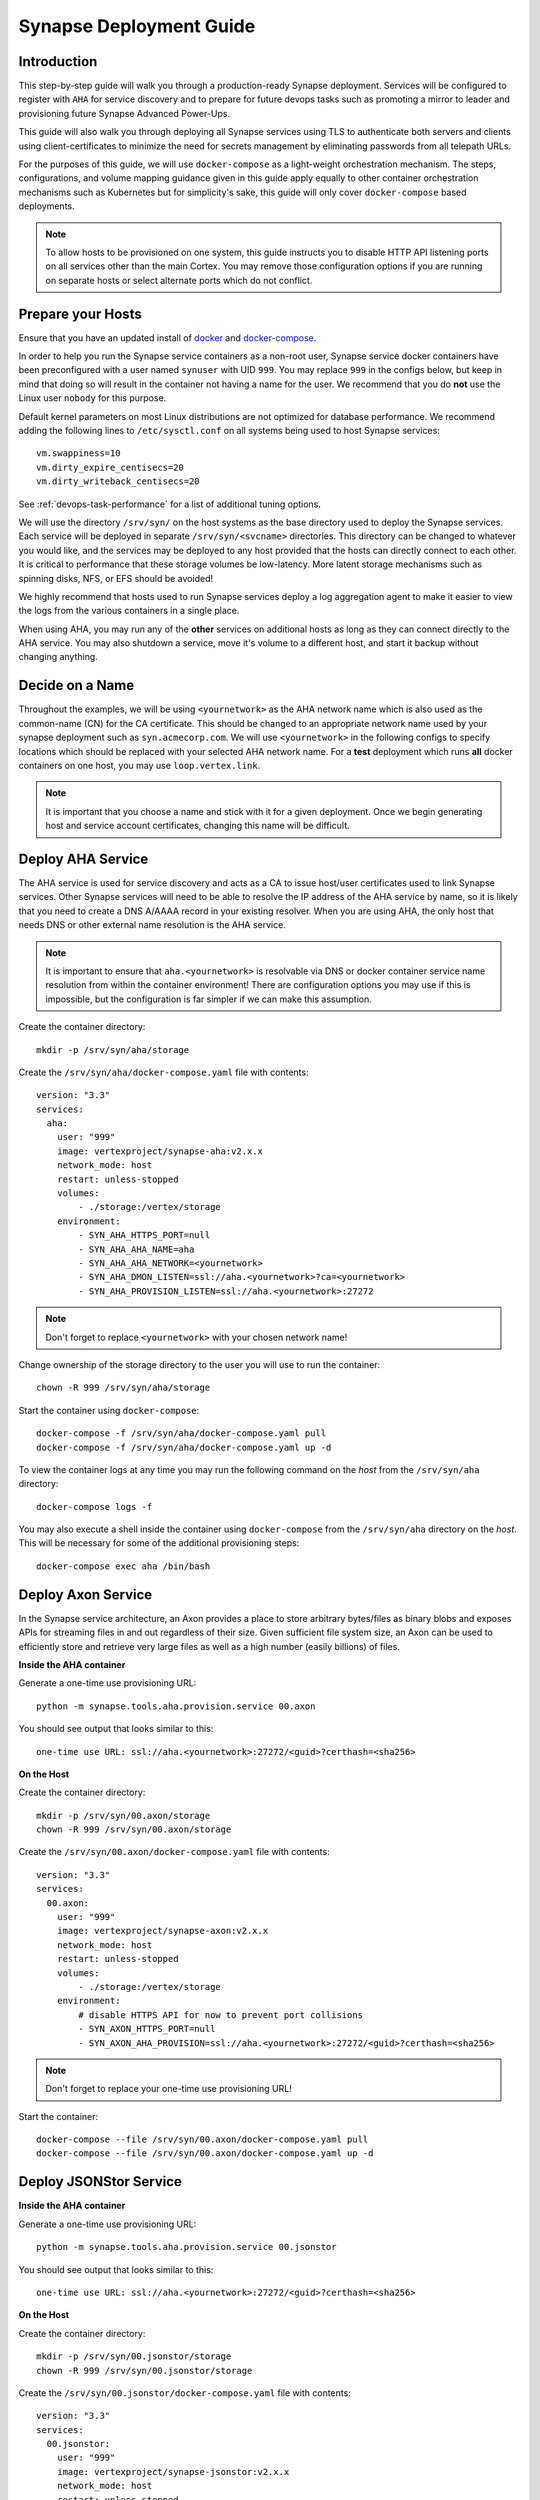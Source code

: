 .. _deploymentguide:

Synapse Deployment Guide
########################

Introduction
============

This step-by-step guide will walk you through a production-ready Synapse deployment. Services will be
configured to register with ``AHA`` for service discovery and to prepare for future devops tasks such
as promoting a mirror to leader and provisioning future Synapse Advanced Power-Ups.

This guide will also walk you through deploying all Synapse services using TLS to authenticate both
servers and clients using client-certificates to minimize the need for secrets management by eliminating
passwords from all telepath URLs.

For the purposes of this guide, we will use ``docker-compose`` as a light-weight orchestration mechanism.
The steps, configurations, and volume mapping guidance given in this guide apply equally to other container
orchestration mechanisms such as Kubernetes but for simplicity's sake, this guide will only cover
``docker-compose`` based deployments.

.. note::
    To allow hosts to be provisioned on one system, this guide instructs you to disable HTTP API listening
    ports on all services other than the main Cortex. You may remove those configuration options if you are
    running on separate hosts or select alternate ports which do not conflict.

Prepare your Hosts
==================

Ensure that you have an updated install of docker_ and docker-compose_.

In order to help you run the Synapse service containers as a non-root user, Synapse service docker containers
have been preconfigured with a user named ``synuser`` with UID ``999``. You may replace ``999`` in the configs
below, but keep in mind that doing so will result in the container not having a name for the user. We recommend
that you do **not** use the Linux user ``nobody`` for this purpose.

Default kernel parameters on most Linux distributions are not optimized for database performance. We recommend
adding the following lines to ``/etc/sysctl.conf`` on all systems being used to host Synapse services::

    vm.swappiness=10
    vm.dirty_expire_centisecs=20
    vm.dirty_writeback_centisecs=20

See :ref:`devops-task-performance` for a list of additional tuning options.

We will use the directory ``/srv/syn/`` on the host systems as the base directory used to deploy
the Synapse services. Each service will be deployed in separate ``/srv/syn/<svcname>`` directories. This
directory can be changed to whatever you would like, and the services may be deployed to any host provided
that the hosts can directly connect to each other.  It is critical to performance that these storage volumes
be low-latency. More latent storage mechanisms such as spinning disks, NFS, or EFS should be avoided!

We highly recommend that hosts used to run Synapse services deploy a log aggregation agent to make it easier
to view the logs from the various containers in a single place.

When using AHA, you may run any of the **other** services on additional hosts as long as they can connect
directly to the AHA service.  You may also shutdown a service, move it's volume to a different host, and
start it backup without changing anything.

Decide on a Name
================

Throughout the examples, we will be using ``<yournetwork>`` as the AHA network name which is also used as the
common-name (CN) for the CA certificate. This should be changed to an appropriate network name used by your
synapse deployment such as ``syn.acmecorp.com``. We will use ``<yournetwork>`` in the following configs to
specify locations which should be replaced with your selected AHA network name. For a **test** deployment which
runs **all** docker containers on one host, you may use ``loop.vertex.link``.

.. note::
    It is important that you choose a name and stick with it for a given deployment. Once we begin generating
    host and service account certificates, changing this name will be difficult.

Deploy AHA Service
==================

The AHA service is used for service discovery and acts as a CA to issue host/user certificates used to link
Synapse services. Other Synapse services will need to be able to resolve the IP address of the AHA service
by name, so it is likely that you need to create a DNS A/AAAA record in your existing resolver. When you are
using AHA, the only host that needs DNS or other external name resolution is the AHA service.

.. note::
    It is important to ensure that ``aha.<yournetwork>`` is resolvable via DNS or docker container service
    name resolution from within the container environment! There are configuration options you may use if
    this is impossible, but the configuration is far simpler if we can make this assumption.

Create the container directory::

    mkdir -p /srv/syn/aha/storage

Create the ``/srv/syn/aha/docker-compose.yaml`` file with contents::

    version: "3.3"
    services:
      aha:
        user: "999"
        image: vertexproject/synapse-aha:v2.x.x
        network_mode: host
        restart: unless-stopped
        volumes:
            - ./storage:/vertex/storage
        environment:
            - SYN_AHA_HTTPS_PORT=null
            - SYN_AHA_AHA_NAME=aha
            - SYN_AHA_AHA_NETWORK=<yournetwork>
            - SYN_AHA_DMON_LISTEN=ssl://aha.<yournetwork>?ca=<yournetwork>
            - SYN_AHA_PROVISION_LISTEN=ssl://aha.<yournetwork>:27272

.. note::

    Don't forget to replace ``<yournetwork>`` with your chosen network name!

Change ownership of the storage directory to the user you will use to run the container::

    chown -R 999 /srv/syn/aha/storage

Start the container using ``docker-compose``::

    docker-compose -f /srv/syn/aha/docker-compose.yaml pull
    docker-compose -f /srv/syn/aha/docker-compose.yaml up -d

To view the container logs at any time you may run the following command on the *host* from the
``/srv/syn/aha`` directory::

    docker-compose logs -f

You may also execute a shell inside the container using ``docker-compose`` from the ``/srv/syn/aha``
directory on the *host*. This will be necessary for some of the additional provisioning steps::

    docker-compose exec aha /bin/bash

Deploy Axon Service
===================

In the Synapse service architecture, an Axon provides a place to store arbitrary bytes/files as binary
blobs and exposes APIs for streaming files in and out regardless of their size.  Given sufficient file system
size, an Axon can be used to efficiently store and retrieve very large files as well as a high number
(easily billions) of files.

**Inside the AHA container**

Generate a one-time use provisioning URL::

    python -m synapse.tools.aha.provision.service 00.axon

You should see output that looks similar to this::

    one-time use URL: ssl://aha.<yournetwork>:27272/<guid>?certhash=<sha256>

**On the Host**

Create the container directory::

    mkdir -p /srv/syn/00.axon/storage
    chown -R 999 /srv/syn/00.axon/storage

Create the ``/srv/syn/00.axon/docker-compose.yaml`` file with contents::

    version: "3.3"
    services:
      00.axon:
        user: "999"
        image: vertexproject/synapse-axon:v2.x.x
        network_mode: host
        restart: unless-stopped
        volumes:
            - ./storage:/vertex/storage
        environment:
            # disable HTTPS API for now to prevent port collisions
            - SYN_AXON_HTTPS_PORT=null
            - SYN_AXON_AHA_PROVISION=ssl://aha.<yournetwork>:27272/<guid>?certhash=<sha256>

.. note::

    Don't forget to replace your one-time use provisioning URL!

Start the container::

    docker-compose --file /srv/syn/00.axon/docker-compose.yaml pull
    docker-compose --file /srv/syn/00.axon/docker-compose.yaml up -d

Deploy JSONStor Service
=======================

**Inside the AHA container**

Generate a one-time use provisioning URL::

    python -m synapse.tools.aha.provision.service 00.jsonstor

You should see output that looks similar to this::

    one-time use URL: ssl://aha.<yournetwork>:27272/<guid>?certhash=<sha256>

**On the Host**

Create the container directory::

    mkdir -p /srv/syn/00.jsonstor/storage
    chown -R 999 /srv/syn/00.jsonstor/storage

Create the ``/srv/syn/00.jsonstor/docker-compose.yaml`` file with contents::

    version: "3.3"
    services:
      00.jsonstor:
        user: "999"
        image: vertexproject/synapse-jsonstor:v2.x.x
        network_mode: host
        restart: unless-stopped
        volumes:
            - ./storage:/vertex/storage
        environment:
            # disable HTTPS API for now to prevent port collisions
            - SYN_JSONSTOR_HTTPS_PORT=null
            - SYN_JSONSTOR_AHA_PROVISION=ssl://aha.<yournetwork>:27272/<guid>?certhash=<sha256>

.. note::

    Don't forget to replace your one-time use provisioning URL!

Start the container::

    docker-compose --file /srv/syn/00.jsonstor/docker-compose.yaml pull
    docker-compose --file /srv/syn/00.jsonstor/docker-compose.yaml up -d

Deploy Cortex Service
=====================

**Inside the AHA container**

Generate a one-time use provisioning URL::

    python -m synapse.tools.aha.provision.service 00.cortex

You should see output that looks similar to this::

    one-time use URL: ssl://aha.<yournetwork>:27272/<guid>?certhash=<sha256>

**On the Host**

Create the container directory::

    mkdir -p /srv/syn/00.cortex/storage
    chown -R 999 /srv/syn/00.cortex/storage

Create the ``/srv/syn/00.cortex/docker-compose.yaml`` file with contents::

    version: "3.3"
    services:
      00.cortex:
        user: "999"
        image: vertexproject/synapse-cortex:v2.x.x
        network_mode: host
        restart: unless-stopped
        volumes:
            - ./storage:/vertex/storage
        environment:
            - SYN_CORTEX_AXON=aha://axon...
            - SYN_CORTEX_JSONSTOR=aha://jsonstor...
            - SYN_CORTEX_AHA_PROVISION=ssl://aha.<yournetwork>:27272/<guid>?certhash=<sha256>

.. note::

    Don't forget to replace your one-time use provisioning URL!

Start the container::

    docker-compose --file /srv/syn/00.cortex/docker-compose.yaml pull
    docker-compose --file /srv/syn/00.cortex/docker-compose.yaml up -d

Remember, you can view the container logs in real-time using::

    docker-compose --file /srv/syn/00.cortex/docker-compose.yaml logs -f

Deploy Cortex Mirror (optional)
===============================

**Inside the AHA container**

Generate a one-time use URL for provisioning from *inside the AHA container*::

    python -m synapse.tools.aha.provision.service 01.cortex --mirror cortex

You should see output that looks similar to this::

    one-time use URL: ssl://aha.<yournetwork>:27272/<guid>?certhash=<sha256>

**On the Host**

Create the container storage directory::

    mkdir -p /srv/syn/01.cortex/storage
    chown -R 999 /srv/syn/01.cortex/storage

Create the ``/srv/syn/01.cortex/docker-compose.yaml`` file with contents::

    version: "3.3"
    services:
      01.cortex:
        user: "999"
        image: vertexproject/synapse-cortex:v2.x.x
        network_mode: host
        restart: unless-stopped
        volumes:
            - ./storage:/vertex/storage
        environment:
            # disable HTTPS API for now to prevent port collisions
            - SYN_CORTEX_HTTPS_PORT=null
            - SYN_CORTEX_AHA_PROVISION=ssl://aha.<yournetwork>:27272/<guid>?certhash=<sha256>

.. note::

    Don't forget to replace your one-time use provisioning URL!

Start the container::

    docker-compose --file /srv/syn/01.cortex/docker-compose.yaml pull
    docker-compose --file /srv/syn/01.cortex/docker-compose.yaml up -d

.. note::

    If you are deploying a mirror from an existing large Cortex, this startup may take a while to complete
    initialization.

Enroll CLI Users
================

A Synapse user is generally synonymous with a user account on the Cortex. To bootstrap CLI users who will
have Cortex access using the Telepath API, we will need to add them to the Cortex and generate user
certificates for them. To add a new admin user to the Cortex, run the following command from **inside the
Cortex container**::

    python -m synapse.tools.moduser --add --admin true visi

.. note::
    If you are a Synapse Enterprise customer, using the Synapse UI with SSO, the admin may now login to the
    Synapse UI. You may skip the following steps if the admin will not be using CLI tools to access the Cortex.

Then we will need to generate a one-time use URL they may use to generate a user certificate. Run the
following command from **inside the AHA container** to genreate a one-time use URL for the user::

    python -m synapse.tools.aha.provision.user visi

You should see output that looks similar to this::

    one-time use URL: ssl://aha.<yournetwork>:27272/<guid>?certhash=<sha256>

Then the **user** may run::

    python -m synapse.tools.aha.enroll ssl://aha.<yournetwork>:27272/<guid>?certhash=<sha256>

Once they are enrolled, they will have a user certificate located in ``~/.syn/certs/users`` and their telepath
configuration located in ``~/.syn/telepath.yaml`` will be updated to reflect the use of the AHA server. From there
the user should be able to use standard Synapse cli tools using the ``aha://`` URL such as::

    python -m synapse.tools.storm aha://visi@cortex.<yournetwork>

What's next?
============

See the :ref:`adminguide` for instructions on performing application administrator tasks.  See the :ref:`devopsguide`
for instructions on performing various maintenance tasks on your deployment!

.. _docker: https://docs.docker.com/engine/install/
.. _docker-compose: https://docs.docker.com/compose/install/
